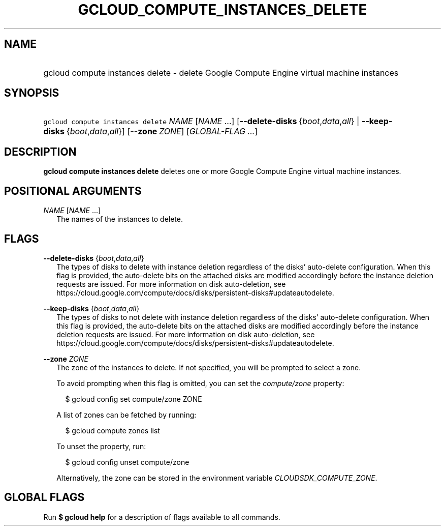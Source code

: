 
.TH "GCLOUD_COMPUTE_INSTANCES_DELETE" 1



.SH "NAME"
.HP
gcloud compute instances delete \- delete Google Compute Engine virtual machine instances



.SH "SYNOPSIS"
.HP
\f5gcloud compute instances delete\fR \fINAME\fR [\fINAME\fR\ ...] [\fB\-\-delete\-disks\fR\ {\fIboot\fR,\fIdata\fR,\fIall\fR}\ |\ \fB\-\-keep\-disks\fR\ {\fIboot\fR,\fIdata\fR,\fIall\fR}] [\fB\-\-zone\fR\ \fIZONE\fR] [\fIGLOBAL\-FLAG\ ...\fR]


.SH "DESCRIPTION"

\fBgcloud compute instances delete\fR deletes one or more Google Compute Engine
virtual machine instances.



.SH "POSITIONAL ARGUMENTS"

\fINAME\fR [\fINAME\fR ...]
.RS 2m
The names of the instances to delete.


.RE

.SH "FLAGS"

\fB\-\-delete\-disks\fR {\fIboot\fR,\fIdata\fR,\fIall\fR}
.RS 2m
The types of disks to delete with instance deletion regardless of the disks'
auto\-delete configuration. When this flag is provided, the auto\-delete bits on
the attached disks are modified accordingly before the instance deletion
requests are issued. For more information on disk auto\-deletion, see
https://cloud.google.com/compute/docs/disks/persistent\-disks#updateautodelete.

.RE
\fB\-\-keep\-disks\fR {\fIboot\fR,\fIdata\fR,\fIall\fR}
.RS 2m
The types of disks to not delete with instance deletion regardless of the disks'
auto\-delete configuration. When this flag is provided, the auto\-delete bits on
the attached disks are modified accordingly before the instance deletion
requests are issued. For more information on disk auto\-deletion, see
https://cloud.google.com/compute/docs/disks/persistent\-disks#updateautodelete.

.RE
\fB\-\-zone\fR \fIZONE\fR
.RS 2m
The zone of the instances to delete. If not specified, you will be prompted to
select a zone.

To avoid prompting when this flag is omitted, you can set the
\f5\fIcompute/zone\fR\fR property:

.RS 2m
$ gcloud config set compute/zone ZONE
.RE

A list of zones can be fetched by running:

.RS 2m
$ gcloud compute zones list
.RE

To unset the property, run:

.RS 2m
$ gcloud config unset compute/zone
.RE

Alternatively, the zone can be stored in the environment variable
\f5\fICLOUDSDK_COMPUTE_ZONE\fR\fR.


.RE

.SH "GLOBAL FLAGS"

Run \fB$ gcloud help\fR for a description of flags available to all commands.
